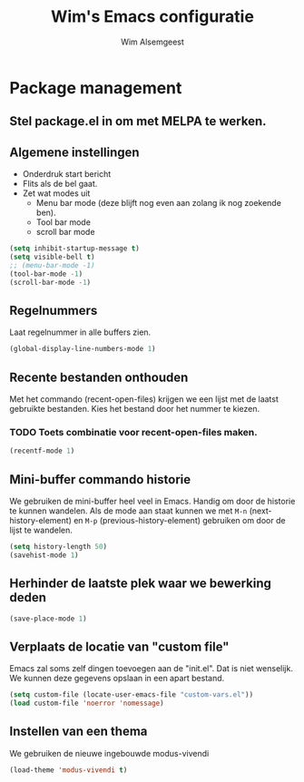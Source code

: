 #+TITLE: Wim's Emacs configuratie
#+AUTHOR: Wim Alsemgeest


* Package management
** Stel package.el in om met MELPA te werken.

** Algemene instellingen
- Onderdruk start bericht
- Flits als de bel gaat.
- Zet wat modes uit
  + Menu bar mode (deze blijft nog even aan zolang ik nog zoekende ben).
  + Tool bar mode
  + scroll bar mode
  
#+begin_src emacs-lisp
  (setq inhibit-startup-message t)
  (setq visible-bell t)
  ;; (menu-bar-mode -1)
  (tool-bar-mode -1)
  (scroll-bar-mode -1)
#+end_src

** Regelnummers
Laat regelnummer in alle buffers zien.
#+begin_src emacs-lisp
  (global-display-line-numbers-mode 1)
#+end_src

** Recente bestanden onthouden
Met het commando (recent-open-files) krijgen we een lijst met de laatst gebruikte bestanden. Kies het bestand door het nummer te kiezen.
*** TODO Toets combinatie voor recent-open-files maken.
#+begin_src emacs-lisp
  (recentf-mode 1)
#+end_src

** Mini-buffer commando historie
We gebruiken de mini-buffer heel veel in Emacs. Handig om door de historie te kunnen wandelen.
Als de mode aan staat kunnen we met ~M-n~ (next-history-element) en ~M-p~ (previous-history-element) gebruiken om door de lijst te wandelen.
#+begin_src emacs-lisp
  (setq history-length 50)
  (savehist-mode 1)
#+end_src

** Herhinder de laatste plek waar we bewerking deden
#+begin_src emacs-lisp
  (save-place-mode 1)
#+end_src

** Verplaats de locatie van "custom file"
Emacs zal soms zelf dingen toevoegen aan de "init.el". Dat is niet wenselijk. We kunnen deze gegevens opslaan in een apart bestand.
#+begin_src emacs-lisp
  (setq custom-file (locate-user-emacs-file "custom-vars.el"))
  (load custom-file 'noerror 'nomessage)
#+end_src

** Instellen van een thema
We gebruiken de nieuwe ingebouwde modus-vivendi
#+begin_src emacs-lisp
  (load-theme 'modus-vivendi t)
#+end_src
